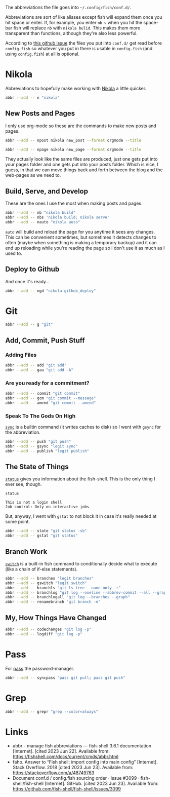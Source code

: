 #+BEGIN_COMMENT
.. title: abbreviations.fish The Abbreviations Configuration
.. slug: abbreviationsfish-the-abbreviations-configuration
.. date: 2023-06-23 13:51:15 UTC-07:00
.. tags: abbreviations,config
.. category: Abbreviations
.. link: 
.. description: The fish abbreviations file.
.. type: text
.. status: 
.. updated: 

#+END_COMMENT
#+OPTIONS: ^:{}
#+TOC: headlines 2

#+begin_src noweb :tangle ../dingehaufen/abbreviations.fish :exports none
# nikola
<<nikola>>

<<nikola-newpost>>
<<nikola-newpage>>

<<nikola-build>>
<<nikola-deploy>>

# git wit it
<<git>>

<<git-add>>

<<git-commit>>

<<git-remote>>

<<git-branches>>

<<git-differences>>

# pass
<<syncpass>>

# grep
<<grep>>
#+end_src

#+begin_notecard
The abbreviations the file goes into =~/.config/fish/conf.d/=.
#+end_notecard

Abbreviations are sort of like aliases except fish will expand them once you hit space or enter. If, for example, you enter ~nb~ ~ when you hit the space-bar fish will replace ~nb~ with ~nikola bulid~. This makes them more transparent than functions, although they're also less powerful.

According to [[https://github.com/fish-shell/fish-shell/issues/3099][this github issue]] the files you put into ~conf.d/~ get read before ~config.fish~ so whatever you put in there is usable in ~config.fish~ (and using ~config.fish~) at all is optional.

* Nikola
Abbreviations to hopefully make working with [[https://getnikola.com/][Nikola]] a little quicker.

#+begin_src sh :noweb-ref nikola
abbr --add -- n "nikola"
#+end_src

** New Posts and Pages

I only use org-mode so these are the commands to make new posts and pages.

#+begin_src sh :noweb-ref nikola-newpost
abbr --add -- npost nikola new_post --format orgmode --title
#+end_src

#+begin_src sh :noweb-ref nikola-newpage
abbr --add -- npage nikola new_page --format orgmode --title
#+end_src

They actually look like the same files are produced, just one gets put into your pages folder and one gets put into your posts folder. Which is nice, I guess, in that we can move things back and forth between the blog and the web-pages as we need to.

** Build, Serve, and Develop
These are the ones I use the most when making posts and pages.

#+begin_src sh :noweb-ref nikola-build
abbr --add -- nb "nikola build"
abbr --add -- nbs 'nikola build; nikola serve'
abbr --add -- nauto "nikola auto"
#+end_src

~auto~  will build and reload the page for you anytime it sees any changes. This can be convenient sometimes, but sometimes it detects changes to often (maybe when something is making a temporary backup) and it can end up reloading while you're reading the page so I don't use it as much as I used to.

** Deploy to Github
And once it's ready...

#+begin_src sh :noweb-ref nikola-deploy
abbr --add -- ngd "nikola github_deploy"
#+end_src

* Git

#+begin_src sh :noweb-ref git
abbr --add -- g "git"
#+end_src

** Add, Commit, Push Stuff
*** Adding Files
#+begin_src sh :noweb-ref git-add
abbr --add -- add "git add"
abbr --add -- gaa "git add -A"
#+end_src

*** Are you ready for a commitment?
#+begin_src sh :noweb-ref git-commit
abbr --add -- commit "git commit"
abbr --add -- gcm "git commit --message"
abbr --add -- amend "git commit --amend"
#+end_src

*** Speak To The Gods On High
[[https://man7.org/linux/man-pages/man2/sync.2.html][~sync~]] is a builtin command (it writes caches to disk) so I went with ~gsync~ for the abbreviation.

#+begin_src sh :noweb-ref git-remote
abbr --add -- push "git push"
abbr --add -- gsync "legit sync"
abbr --add -- publish "legit publish"
#+end_src

** The State of Things
[[https://fishshell.com/docs/current/cmds/status.html][~status~]] gives you information about the fish-shell. This is the only thing I ever see, though.

#+begin_src fish :results output :exports both
status
#+end_src

#+RESULTS:
: This is not a login shell
: Job control: Only on interactive jobs

But, anyway, I went with ~gstat~ to not block it in case it's really needed at some point.

#+begin_src sh :noweb-ref git-status
abbr --add -- state "git status -sb"
abbr --add -- gstat "git status"
#+end_src

** Branch Work
[[https://fishshell.com/docs/current/cmds/switch.html][~switch~]] is a built-in fish command to conditionally decide what to execute (like a chain of if-else statements).

#+begin_src sh :noweb-ref git-branches
abbr --add -- branches "legit branches"
abbr --add -- gswitch "legit switch"
abbr --add -- branchls "git ls-tree --name-only -r"
abbr --add -- branchlog "git log --oneline --abbrev-commit --all --graph --decorate --color"
abbr --add -- branchlogall "git log --branches --graph"
abbr --add -- renamebranch "git branch -m"
#+end_src

** My, How Things Have Changed
#+begin_src sh :noweb-ref git-differences
abbr --add -- codechanges "git log -p"
abbr --add -- logdiff "git log -p"
#+end_src

* Pass
For [[https://www.passwordstore.org/][pass]] the password-manager.

#+begin_src sh :noweb-ref syncpass
abbr --add -- syncpass "pass git pull; pass git push"
#+end_src

* Grep
#+begin_src sh :noweb-ref grep
abbr --add -- grepr "grep --color=always"
#+end_src
* Links
- abbr - manage fish abbreviations — fish-shell 3.6.1 documentation [Internet]. [cited 2023 Jun 22]. Available from: https://fishshell.com/docs/current/cmds/abbr.html
- faho. Answer to “Fish shell; import config into main config” [Internet]. Stack Overflow. 2018 [cited 2023 Jun 23]. Available from: https://stackoverflow.com/a/48749763
- Document conf.d / config.fish sourcing order · Issue #3099 · fish-shell/fish-shell [Internet]. GitHub. [cited 2023 Jun 23]. Available from: https://github.com/fish-shell/fish-shell/issues/3099

